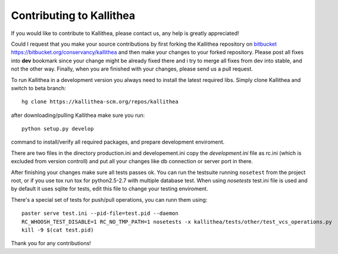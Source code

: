 .. _contributing:

=========================
Contributing to Kallithea
=========================

If you would like to contribute to Kallithea, please contact us, any help is
greatly appreciated!

Could I request that you make your source contributions by first forking the
Kallithea repository on bitbucket_
https://bitbucket.org/conservancy/kallithea and then make your changes to
your forked repository. Please post all fixes into **dev** bookmark since your
change might be already fixed there and i try to merge all fixes from dev into
stable, and not the other way. Finally, when you are finished with your changes,
please send us a pull request.

To run Kallithea in a development version you always need to install the latest
required libs. Simply clone Kallithea and switch to beta branch::

    hg clone https://kallithea-scm.org/repos/kallithea

after downloading/pulling Kallithea make sure you run::

    python setup.py develop

command to install/verify all required packages, and prepare development
enviroment.

There are two files in the directory production.ini and developement.ini copy
the `development.ini` file as rc.ini (which is excluded from version controll)
and put all your changes like db connection or server port in there.

After finishing your changes make sure all tests passes ok. You can run
the testsuite running ``nosetest`` from the project root, or if you use tox
run tox for python2.5-2.7 with multiple database test. When using `nosetests`
test.ini file is used and by default it uses sqlite for tests, edit this file
to change your testing enviroment.


There's a special set of tests for push/pull operations, you can runn them using::

    paster serve test.ini --pid-file=test.pid --daemon
    RC_WHOOSH_TEST_DISABLE=1 RC_NO_TMP_PATH=1 nosetests -x kallithea/tests/other/test_vcs_operations.py
    kill -9 $(cat test.pid)


| Thank you for any contributions!


.. _bitbucket: http://bitbucket.org/
